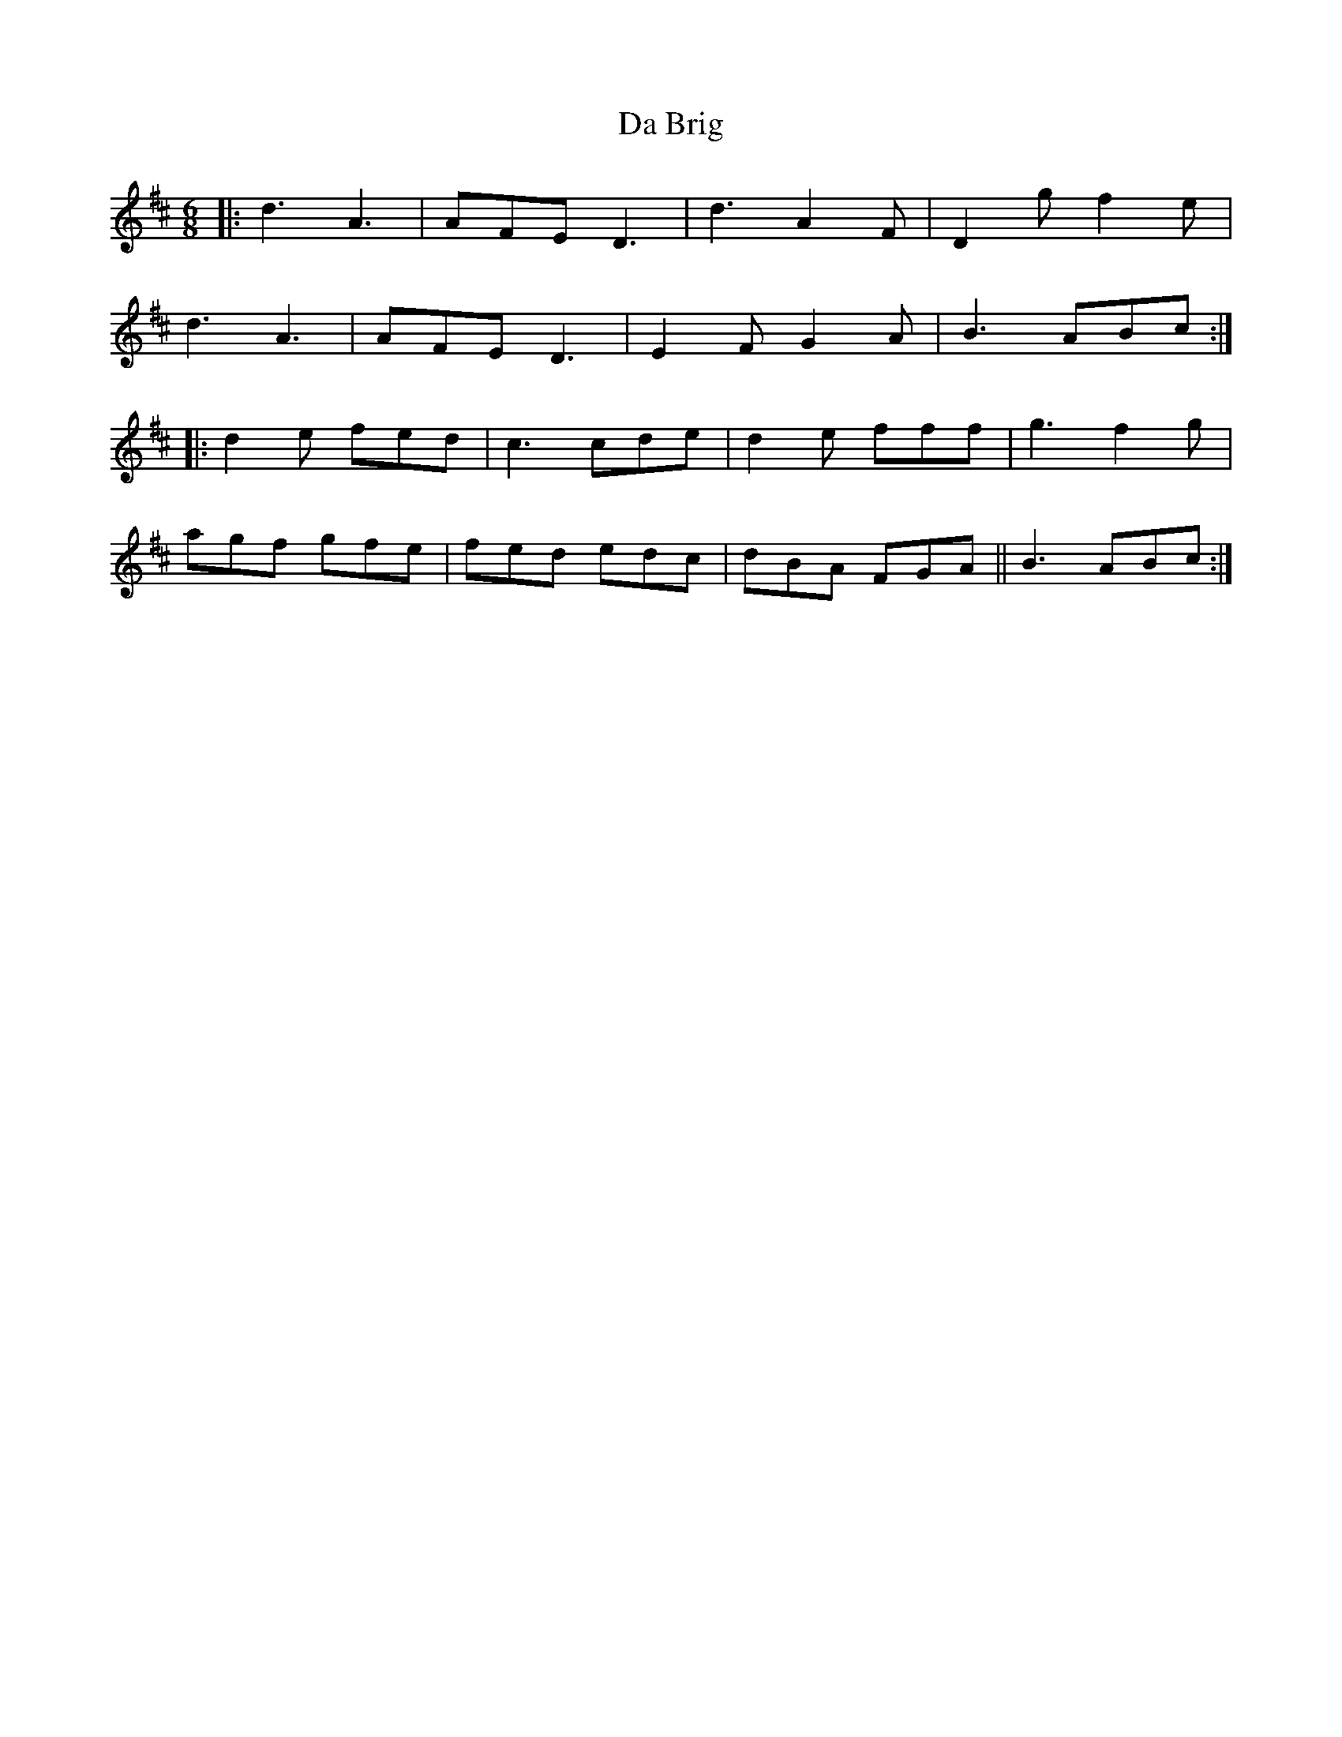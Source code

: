 X: 9027
T: Da Brig
R: jig
M: 6/8
K: Dmajor
|:d3 A3|AFE D3|d3 A2F|D2g f2e|
d3 A3|AFE D3|E2F G2A|B3 ABc:|
|:d2e fed|c3 cde|d2e fff|g3 f2g|
agf gfe|fed edc|dBA FGA||B3 ABc:|

